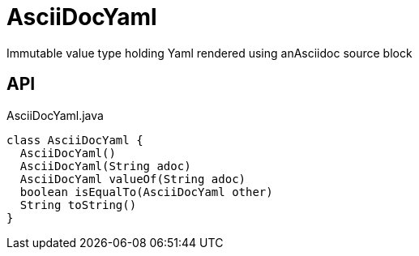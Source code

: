 = AsciiDocYaml
:Notice: Licensed to the Apache Software Foundation (ASF) under one or more contributor license agreements. See the NOTICE file distributed with this work for additional information regarding copyright ownership. The ASF licenses this file to you under the Apache License, Version 2.0 (the "License"); you may not use this file except in compliance with the License. You may obtain a copy of the License at. http://www.apache.org/licenses/LICENSE-2.0 . Unless required by applicable law or agreed to in writing, software distributed under the License is distributed on an "AS IS" BASIS, WITHOUT WARRANTIES OR  CONDITIONS OF ANY KIND, either express or implied. See the License for the specific language governing permissions and limitations under the License.

Immutable value type holding Yaml rendered using anAsciidoc source block

== API

[source,java]
.AsciiDocYaml.java
----
class AsciiDocYaml {
  AsciiDocYaml()
  AsciiDocYaml(String adoc)
  AsciiDocYaml valueOf(String adoc)
  boolean isEqualTo(AsciiDocYaml other)
  String toString()
}
----

